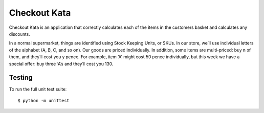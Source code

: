 ========
Checkout Kata
========

Checkout Kata is an application that correctly calculates each of the
items in the customers basket and calculates any discounts.

In a normal supermarket, things are identified using Stock Keeping Units, or SKUs. In
our store, we’ll use individual letters of the alphabet (A, B, C, and so on). Our goods are
priced individually. In addition, some items are multi-priced: buy n of them, and they’ll
cost you y pence. For example, item ‘A’ might cost 50 pence individually, but this week
we have a special offer: buy three ‘A’s and they’ll cost you 130.



Testing
=======

To run the full unit test suite::

    $ python -m unittest

